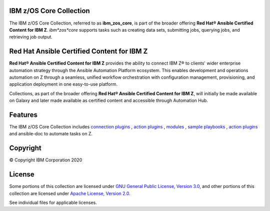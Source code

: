 IBM z/OS Core Collection
========================

The IBM z/OS Core Collection, referred to as **ibm_zos_core**, is part of the
broader offering **Red Hat® Ansible Certified Content for IBM Z**.
`ibm*zos*core` supports tasks such as creating data sets, submitting jobs,
querying jobs, and retrieving job output.

Red Hat Ansible Certified Content for IBM Z
===========================================

**Red Hat® Ansible Certified Content for IBM Z** provides the ability to
connect IBM Z® to clients' wider enterprise automation strategy through the
Ansible Automation Platform ecosystem. This enables development and operations
automation on Z through a seamless, unified workflow orchestration with
configuration management, provisioning, and application deployment in one
easy-to-use platform.

Collections, as part of the broader offering
**Red Hat® Ansible Certified Content for IBM Z**, will initially be made
available on Galaxy and later made available as certified content and
accessible through Automation Hub.

Features
========

The IBM z/OS Core Collection includes `connection plugins`_ ,
`action plugins`_ , `modules`_ , `sample playbooks`_ , `action plugins`_
and ansible-doc to automate tasks on Z.

.. _connection plugins:
   https://github.com/ansible-collections/ibm_zos_core/tree/master/plugins/connection/
.. _action plugins:
   https://github.com/ansible-collections/ibm_zos_core/tree/master/plugins/action/
.. _modules:
    https://github.com/ansible-collections/ibm_zos_core/tree/master/plugins/modules/
.. _sample playbooks:
    https://github.com/ansible-collections/ibm_zos_core/tree/master/playbooks/
.. _action plugins:
    https://github.com/ansible-collections/ibm_zos_core/tree/master/plugins/action/
.. _modules:
    https://github.com/ansible-collections/ibm_zos_core/tree/master/plugins/modules/
.. _sample playbooks:
    https://github.com/ansible-collections/ibm_zos_core/tree/master/playbooks/
.. _modules:
    https://github.com/ansible-collections/ibm_zos_core/tree/master/plugins/modules/
.. _sample playbooks:
    https://github.com/ansible-collections/ibm_zos_core/tree/master/playbooks/


Copyright
=========

© Copyright IBM Corporation 2020

License
=======

Some portions of this collection are licensed under
`GNU General Public License, Version 3.0`_, and other portions of this
collection are licensed under `Apache License, Version 2.0`_.

See individual files for applicable licenses.

.. _GNU General Public License, Version 3.0:
   https://opensource.org/licenses/GPL-3.0

.. _Apache License, Version 2.0:
   https://opensource.org/licenses/Apache-2.0


.. ....................................
.. Copyright                          .
.. © Copyright IBM Corporation 2020   .
.. ....................................
